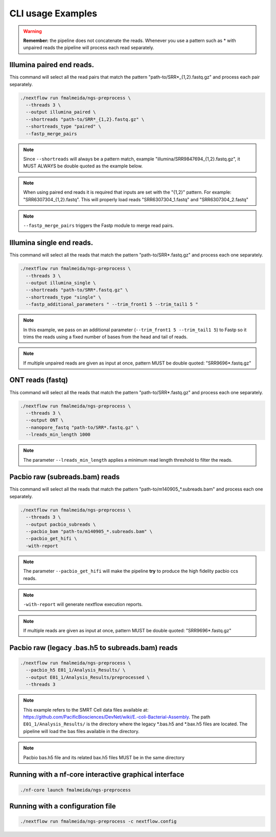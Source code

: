 .. _examples:

CLI usage Examples
******************

.. warning::

  **Remember:** the pipeline does not concatenate the reads. Whenever you use a pattern such as \* with unpaired reads the pipeline will process each read separately.

Illumina paired end reads.
""""""""""""""""""""""""""

This command will select all the read pairs that match the pattern "path-to/SRR*_{1,2}.fastq.gz" and process each pair separately.

.. code-block:: bash

      ./nextflow run fmalmeida/ngs-preprocess \
        --threads 3 \
        --output illumina_paired \
        --shortreads "path-to/SRR*_{1,2}.fastq.gz" \
        --shortreads_type "paired" \
        --fastp_merge_pairs

.. note::

  Since ``--shortreads`` will always be a pattern match, example "illumina/SRR9847694_{1,2}.fastq.gz", it MUST ALWAYS be double quoted as the example below.

.. note::

  When using paired end reads it is required that inputs are set with the "{1,2}" pattern. For example: "SRR6307304_{1,2}.fastq". This will properly load reads "SRR6307304_1.fastq" and "SRR6307304_2.fastq"

.. note::

  ``--fastp_merge_pairs`` triggers the Fastp module to merge read pairs.

Illumina single end reads.
""""""""""""""""""""""""""

This command will select all the reads that match the pattern "path-to/SRR*.fastq.gz" and process each one separately.

.. code-block:: bash

      ./nextflow run fmalmeida/ngs-preprocess \
        --threads 3 \
        --output illumina_single \
        --shortreads "path-to/SRR*.fastq.gz" \
        --shortreads_type "single" \
        --fastp_additional_parameters " --trim_front1 5 --trim_tail1 5 "

.. note::

  In this example, we pass on an additional parameter (``--trim_front1 5 --trim_tail1 5``) to Fastp so it trims the reads using a fixed number of bases from the head and tail of reads.
  
.. note::
  
  If multiple unpaired reads are given as input at once, pattern MUST be double quoted: "SRR9696*.fastq.gz"

ONT reads (fastq)
"""""""""""""""""

This command will select all the reads that match the pattern "path-to/SRR*.fastq.gz" and process each one separately.

.. code-block:: bash

  ./nextflow run fmalmeida/ngs-preprocess \
    --threads 3 \
    --output ONT \
    --nanopore_fastq "path-to/SRR*.fastq.gz" \
    --lreads_min_length 1000

.. note::

  The parameter ``--lreads_min_length`` applies a minimum read length threshold to filter the reads.

Pacbio raw (subreads.bam) reads
"""""""""""""""""""""""""""""""

This command will select all the reads that match the pattern "path-to/m140905_*.subreads.bam" and process each one separately.

.. code-block:: bash

  ./nextflow run fmalmeida/ngs-preprocess \
    --threads 3 \
    --output pacbio_subreads \
    --pacbio_bam "path-to/m140905_*.subreads.bam" \
    --pacbio_get_hifi \
    -with-report

.. note::

  The parameter ``--pacbio_get_hifi`` will make the pipeline **try** to produce the high fidelity pacbio ccs reads.

.. note::

  ``-with-report`` will generate nextflow execution reports.

.. note::
  
  If multiple reads are given as input at once, pattern MUST be double quoted: "SRR9696*.fastq.gz"

Pacbio raw (legacy .bas.h5 to subreads.bam) reads
"""""""""""""""""""""""""""""""""""""""""""""""""

.. code-block:: bash

  ./nextflow run fmalmeida/ngs-preprocess \
    --pacbio_h5 E01_1/Analysis_Results/ \
    --output E01_1/Analysis_Results/preprocessed \
    --threads 3

.. note::

  This example refers to the SMRT Cell data files available at: https://github.com/PacificBiosciences/DevNet/wiki/E.-coli-Bacterial-Assembly. The path ``E01_1/Analysis_Results/`` is the directory where the legacy \*.bas.h5 and \*.bax.h5 files are located. The pipeline will load the bas files available in the directory.

.. note::

  Pacbio bas.h5 file and its related bax.h5 files MUST be in the same directory

Running with a nf-core interactive graphical interface
""""""""""""""""""""""""""""""""""""""""""""""""""""""

.. code-block:: bash

  ./nf-core launch fmalmeida/ngs-preprocess


Running with a configuration file
"""""""""""""""""""""""""""""""""

.. code-block:: bash

  ./nextflow run fmalmeida/ngs-preprocess -c nextflow.config
